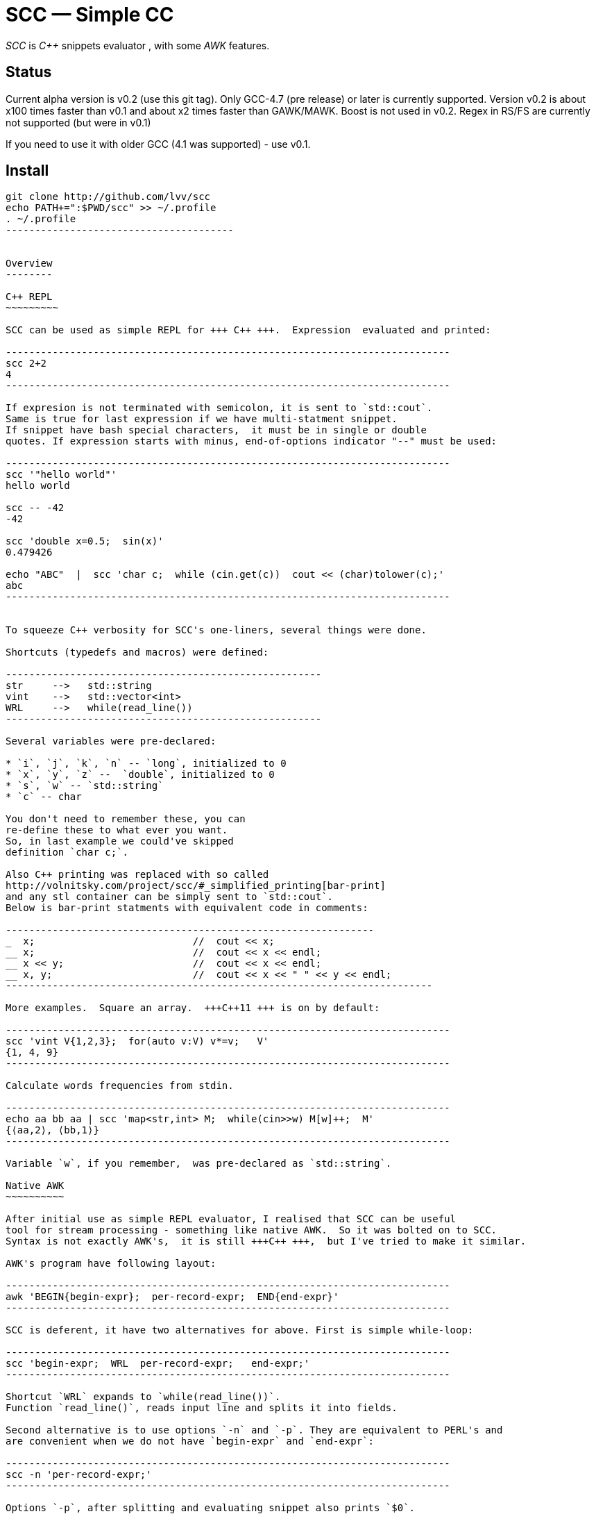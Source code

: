 // vim:set ft=asciidoc:
SCC — Simple CC  
===============

_SCC_ is _+++C++ +++_ snippets evaluator , with some _AWK_ features.


Status
------

Current alpha version is v0.2 (use this git tag). Only GCC-4.7 (pre release) or later is currently supported.  
Version v0.2 is about x100 times faster than v0.1 and about x2 times faster than GAWK/MAWK. 
Boost is not used in v0.2.  Regex in RS/FS are currently not supported (but were in v0.1) 

If you need to use it with older GCC (4.1 was supported) - use v0.1.

Install
-------

-----------------------------------------
git clone http://github.com/lvv/scc
echo PATH+=":$PWD/scc" >> ~/.profile
. ~/.profile
---------------------------------------


Overview
--------

C++ REPL
~~~~~~~~~

SCC can be used as simple REPL for +++ C++ +++.  Expression  evaluated and printed:

----------------------------------------------------------------------------
scc 2+2								
4
----------------------------------------------------------------------------

If expresion is not terminated with semicolon, it is sent to `std::cout`.
Same is true for last expression if we have multi-statment snippet.
If snippet have bash special characters,  it must be in single or double
quotes. If expression starts with minus, end-of-options indicator "--" must be used:

----------------------------------------------------------------------------
scc '"hello world"'
hello world

scc -- -42
-42

scc 'double x=0.5;  sin(x)'						
0.479426

echo "ABC"  |  scc 'char c;  while (cin.get(c))  cout << (char)tolower(c);'
abc
----------------------------------------------------------------------------


To squeeze C++ verbosity for SCC's one-liners, several things were done. 

Shortcuts (typedefs and macros) were defined:

------------------------------------------------------
str	-->   std::string  
vint	-->   std::vector<int>  
WRL	-->   while(read_line())      
------------------------------------------------------

Several variables were pre-declared:

* `i`, `j`, `k`, `n` -- `long`, initialized to 0
* `x`, `y`, `z` --  `double`, initialized to 0
* `s`, `w` -- `std::string`
* `c` -- char

You don't need to remember these, you can
re-define these to what ever you want. 
So, in last example we could've skipped
definition `char c;`. 

Also C++ printing was replaced with so called
http://volnitsky.com/project/scc/#_simplified_printing[bar-print]
and any stl container can be simply sent to `std::cout`.
Below is bar-print statments with equivalent code in comments:

---------------------------------------------------------------
_  x;                           //  cout << x;
__ x;                           //  cout << x << endl;
__ x << y;                      //  cout << x << endl;
__ x, y;                        //  cout << x << " " << y << endl;
-------------------------------------------------------------------------

More examples.  Square an array.  +++C++11 +++ is on by default:

----------------------------------------------------------------------------
scc 'vint V{1,2,3};  for(auto v:V) v*=v;   V'			
{1, 4, 9}								
----------------------------------------------------------------------------

Calculate words frequencies from stdin.

----------------------------------------------------------------------------
echo aa bb aa | scc 'map<str,int> M;  while(cin>>w) M[w]++;  M' 
{⟨aa,2⟩, ⟨bb,1⟩}
----------------------------------------------------------------------------

Variable `w`, if you remember,  was pre-declared as `std::string`.

Native AWK
~~~~~~~~~~

After initial use as simple REPL evaluator, I realised that SCC can be useful
tool for stream processing - something like native AWK.  So it was bolted on to SCC.
Syntax is not exactly AWK's,  it is still +++C++ +++,  but I've tried to make it similar.

AWK's program have following layout:

----------------------------------------------------------------------------
awk 'BEGIN{begin-expr};  per-record-expr;  END{end-expr}'
----------------------------------------------------------------------------

SCC is deferent, it have two alternatives for above. First is simple while-loop:

----------------------------------------------------------------------------
scc 'begin-expr;  WRL  per-record-expr;   end-expr;'
----------------------------------------------------------------------------

Shortcut `WRL` expands to `while(read_line())`.  
Function `read_line()`, reads input line and splits it into fields.

Second alternative is to use options `-n` and `-p`. They are equivalent to PERL's and 
are convenient when we do not have `begin-expr` and `end-expr`:

----------------------------------------------------------------------------
scc -n 'per-record-expr;'
----------------------------------------------------------------------------

Options `-p`, after splitting and evaluating snippet also prints `$0`.

Fortnently,  GCC supports (as extension)  use of `$` in identifiers, so AWK's dollar 
variables (`$0`, `$1`, `$NF`) are valid in SCC.

In SCC, `$` variables are of special string type `fld`, it is similar to `std::string` but it can be
used in arithmetic expressions - implicitly converted to a numeric type. And it
can be assigned a numeric value. That is `fld` behave like AWK's vars.
Numeric types are any of `int`, `float`, etc.


More examples.  Sum-up `DF(1)` used-disk-space column.  In AWK:

----------------------------------------------------------------------------
df | awk '{n+=$3};  END{print n}'
31399199
----------------------------------------------------------------------------

Same in SCC:

----------------------------------------------------------------------------
df | scc 'WRL n+=$3;  n' 
31399199
----------------------------------------------------------------------------

We can also replace column number with symbolic name (from `df` output header):

----------------------------------------------------------------------------
df | scc -H 'WRL n+=$("Used");  n' 
31399199
----------------------------------------------------------------------------

Prepend line number to every line.

----------------------------------------------------------------------------
echo -e 'aaa\nbbb'   |   scc -p NR
1 aaa
2 bbb
----------------------------------------------------------------------------

For every line: first `NR` is printed (notice that there is no semicolon), then $0.

Now lets make comma separated fields out of colon separated.  Option `-o` sets `OFS`
(output field separator), `-i` - set `FS`  Snippet is empty in this example.

----------------------------------------------------------------------------
echo 1:2:3 | scc -i: -o, -p
1,2,3
----------------------------------------------------------------------------

Or equivalent:

----------------------------------------------------------------------------
echo 1:2:3 | FS=: OFS=, scc -p
1,2,3
----------------------------------------------------------------------------


Replace `"-"` or  `"none"` with `"n/a"` in 2nd column using `std::regex`.  In AWK and SCC:

---------------------------------------------------------------------------
echo -e '1 -\n2 none\n3 abc'  |  awk '{gsub(/^(none|-)$/,"n/a",$2);  print $0}'
1 n/a
3 n/a
4 abc

echo -e '1 -\n2 none\n3 abc'  |  scc -p 'if ($2 == "(none|-)"_R)  $2="n/a";'
1 n/a
3 n/a
4 abc
----------------------------------------------------------------------------



C-string with `_R` suffix are `std::regex` literal.  The `operator==` calls `std::regex_match()`.
Unfortunately GCC's LIBSTDC++ not yet have working `std::regex_replace` and `std::regex_search` and we have to use `if`.

See full docs at http://volnitsky.com/project/scc[]
